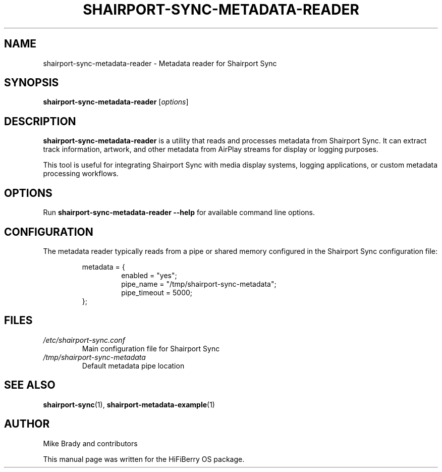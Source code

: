 .TH SHAIRPORT-SYNC-METADATA-READER 1 "December 2024" "shairport-sync-metadata-reader" "User Commands"
.SH NAME
shairport-sync-metadata-reader \- Metadata reader for Shairport Sync
.SH SYNOPSIS
.B shairport-sync-metadata-reader
.RI [ options ]
.SH DESCRIPTION
.B shairport-sync-metadata-reader
is a utility that reads and processes metadata from Shairport Sync.
It can extract track information, artwork, and other metadata from
AirPlay streams for display or logging purposes.
.PP
This tool is useful for integrating Shairport Sync with media display
systems, logging applications, or custom metadata processing workflows.
.SH OPTIONS
Run
.B shairport-sync-metadata-reader --help
for available command line options.
.SH CONFIGURATION
The metadata reader typically reads from a pipe or shared memory
configured in the Shairport Sync configuration file:
.PP
.RS
metadata = {
.RS
enabled = "yes";
.br
pipe_name = "/tmp/shairport-sync-metadata";
.br
pipe_timeout = 5000;
.RE
};
.RE
.SH FILES
.TP
.I /etc/shairport-sync.conf
Main configuration file for Shairport Sync
.TP
.I /tmp/shairport-sync-metadata
Default metadata pipe location
.SH SEE ALSO
.BR shairport-sync (1),
.BR shairport-metadata-example (1)
.SH AUTHOR
Mike Brady and contributors
.PP
This manual page was written for the HiFiBerry OS package.
